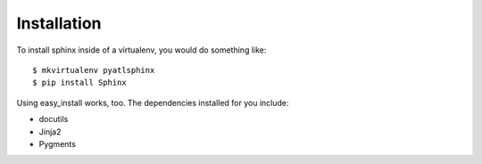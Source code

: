 ############
Installation
############

To install sphinx inside of a virtualenv, you would do something like::

    $ mkvirtualenv pyatlsphinx
    $ pip install Sphinx

Using easy_install works, too.  The dependencies installed for you include:

- docutils
- Jinja2
- Pygments
